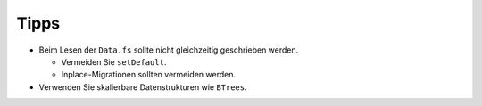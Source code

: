 =====
Tipps
=====

- Beim Lesen der ``Data.fs`` sollte nicht gleichzeitig geschrieben werden.

  - Vermeiden Sie ``setDefault``.
  - Inplace-Migrationen sollten vermeiden werden.
- Verwenden Sie skalierbare Datenstrukturen wie ``BTrees``.

.. seealso::
    * `ZODB-Tutorial`_
    * `ZODB programming guide`_
    * `The ZODB Book`_

.. _`ZODB-Tutorial`: http://www.zodb.org/documentation/tutorial.html
.. _`ZODB programming guide`: http://www.zodb.org/documentation/guide/index.html
.. _`The ZODB Book`: http://www.zodb.org/zodbbook/
